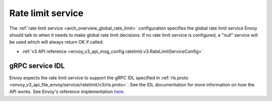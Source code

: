 .. _config_rate_limit_service:

Rate limit service
==================

The :ref:`rate limit service <arch_overview_global_rate_limit>` configuration specifies the global rate
limit service Envoy should talk to when it needs to make global rate limit decisions. If no rate
limit service is configured, a "null" service will be used which will always return OK if called.

* :ref:`v3 API reference <envoy_v3_api_msg_config.ratelimit.v3.RateLimitServiceConfig>`

gRPC service IDL
----------------

Envoy expects the rate limit service to support the gRPC IDL specified in
:ref:`rls.proto <envoy_v3_api_file_envoy/service/ratelimit/v3/rls.proto>`. See the IDL documentation
for more information on how the API works. See Envoy's reference implementation
`here <https://github.com/envoyproxy/ratelimit>`_.
